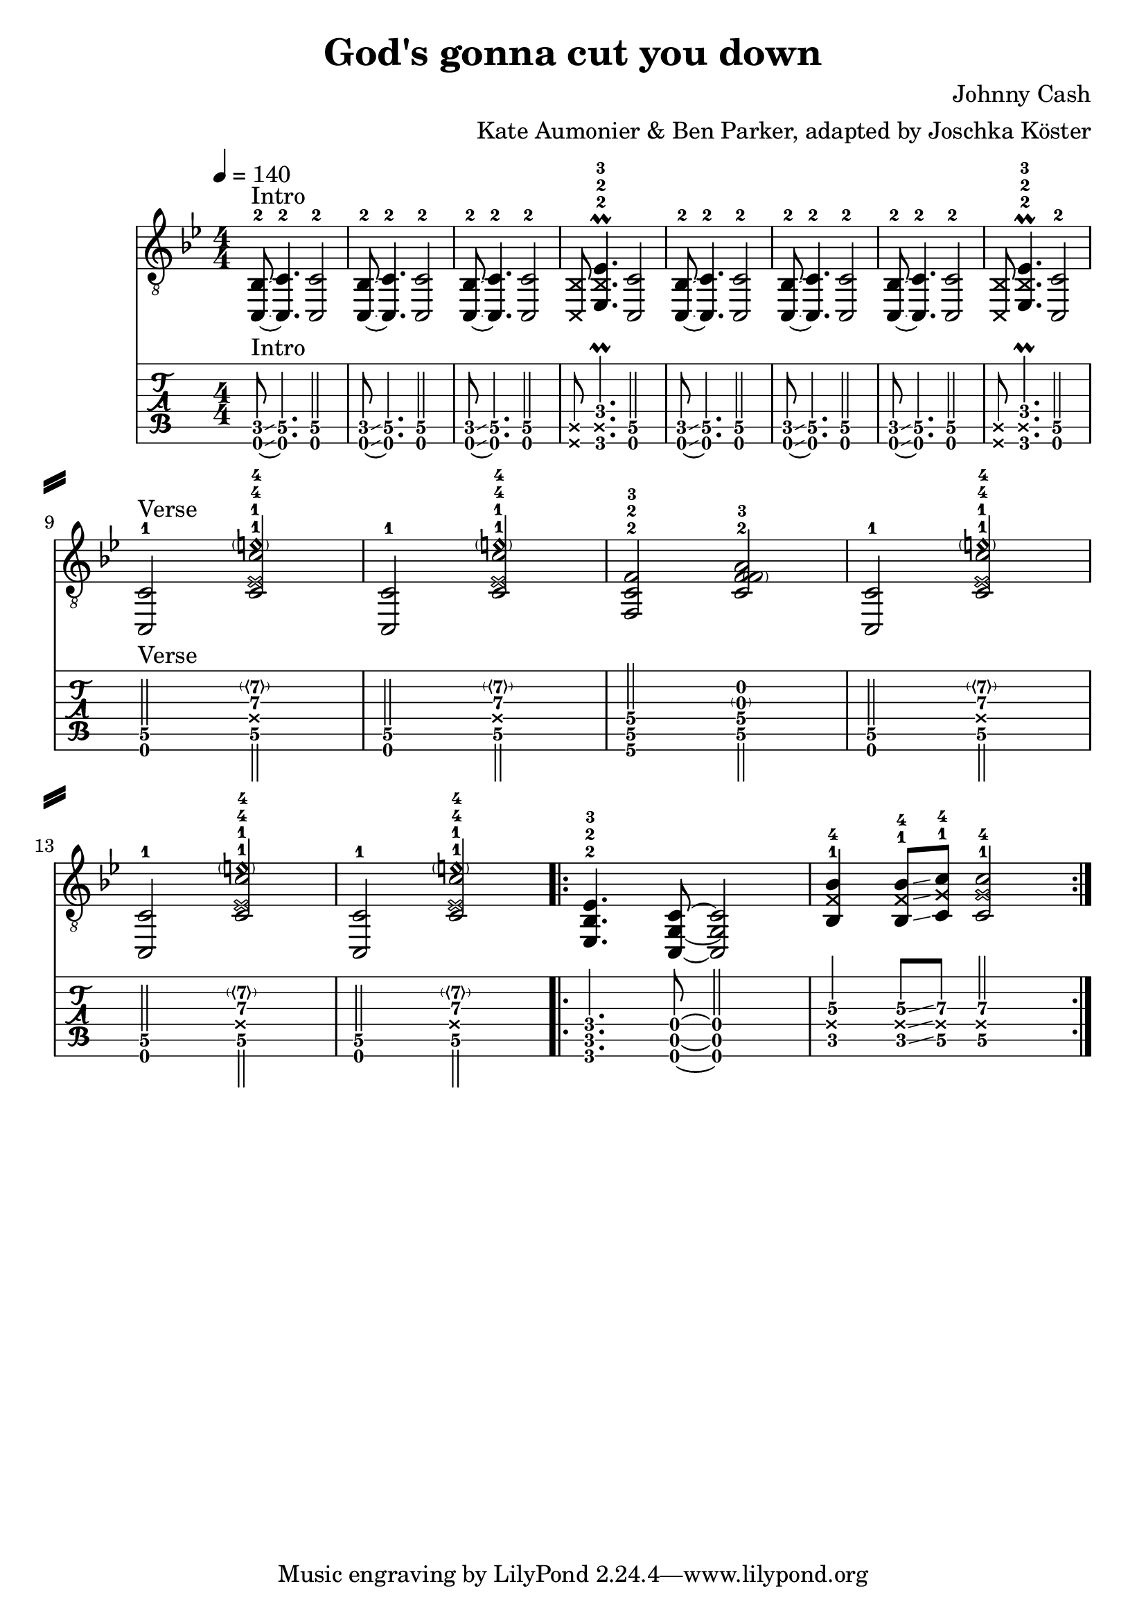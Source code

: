 \version "2.18.2"

\layout {
}

\header {
  title = "God's gonna cut you down"
  composer = "Johnny Cash"
  arranger = "Kate Aumonier & Ben Parker, adapted by Joschka Köster"
}

#(set-global-staff-size 22)

\paper {
  system-separator-markup = \slashSeparator
}

global = {
  \key bes \major
  \numericTimeSignature

  \time 4/4
  \tempo 4 = 140

  %\mergeDifferentlyDottedOn
  %\mergeDifferentlyHeadedOn
}

guitarPart = {
  \set fingeringOrientations = #'(up)
  % takt 1
  < c,~ bes,-2 >8^Intro \glissando < c, c\5-2 >4. < c, c\5-2 >2

  % takt 2
  < c,~ bes,-2 >8 \glissando < c, c\5-2 >4. < c, c\5-2 >2

  % takt 3
  < c,~ bes,-2 >8 \glissando < c, c\5-2 >4. < c, c\5-2 >2

  % takt 4
  < \deadNote c, \deadNote bes, >8 < es,\6-2 \deadNote bes,\5-2 es\4-3 >4.\prall < c, c\5 >2

  % takt 5
  < c,~ bes,-2 >8 \glissando < c, c\5-2 >4. < c, c\5-2 >2

  % takt 6
  < c,~ bes,-2 >8 \glissando < c, c\5-2 >4. < c, c\5-2 >2

  % takt 7
  < c,~ bes,-2 >8 \glissando < c, c\5-2 >4. < c, c\5-2 >2

  % takt 8
  < \deadNote c, \deadNote bes, >8 < es,\6-2 \deadNote bes,\5-2 es\4-3 >4.\prall < c, c\5-2 >2

  \break
  % takt 9
  < c, c\5-1 >2^Verse < c\5-1 \deadNote es\4-1 c'\3-4 \parenthesize e'\2\harmonic-4 >

  % takt 10
  < c, c\5-1 >2 < c\5-1 \deadNote es\4-1 c'\3-4 \parenthesize e'\2\harmonic-4 >

  % takt 11
  < f,\6-2 c\5-2 f\4-3 >2 < c\5-2 f\4-3 \parenthesize f\3  a\2 >

  % takt 12
  < c, c\5-1 >2 < c\5-1 \deadNote es\4-1 c'\3-4 \parenthesize e'\2\harmonic-4 >

  \break
  % takt 13
  < c, c\5-1 >2 < c\5-1 \deadNote es\4-1 c'\3-4 \parenthesize e'\2\harmonic-4 >

  % takt 14
  < c, c\5-1 >2 < c\5-1 \deadNote es\4-1 c'\3-4 \parenthesize e'\2\harmonic-4 >

  % takt 15
  \repeat volta 2 {
    < es,\6-2 bes,\5-2 es\4-3 >4. < c,\6 g,\5 c\4 >8~ < c,\6 g,\5 c\4 >2

  % takt 16
    < bes,\5-1 \deadNote f\4 bes\3-4 >4 < bes,\5-1 \deadNote f\4 bes\3-4 >8 \glissando < c\5-1 \deadNote g\4 c'\3-4 >8 < c\5-1 \deadNote g\4 c'\3-4 >2
  }
}

\score {
  <<
    \new ChordNames {
    }

    \new Staff {
      \global
      \clef "G_8"
      \set midiInstrument = #"acoustic guitar (steel)"
      \guitarPart
    }

    \new TabStaff {
      \global
      %\set midiInstrument = #"acoustic guitar (steel)"
      \set Staff.stringTunings = \stringTuning <c, g, c f a d'>
      \tabFullNotation
      \guitarPart
    }
  >>
  \layout {
    % disable string numbers if manually specify string, e.g. e\6 (open low e string)
    \omit Voice.StringNumber
  }
  \midi {
    \context {
      \Staff
      \remove "Staff_performer"
    }
    \context {
      \Voice
      \consists "Staff_performer"
    }
    \tempo 4 = 140
  }
}
